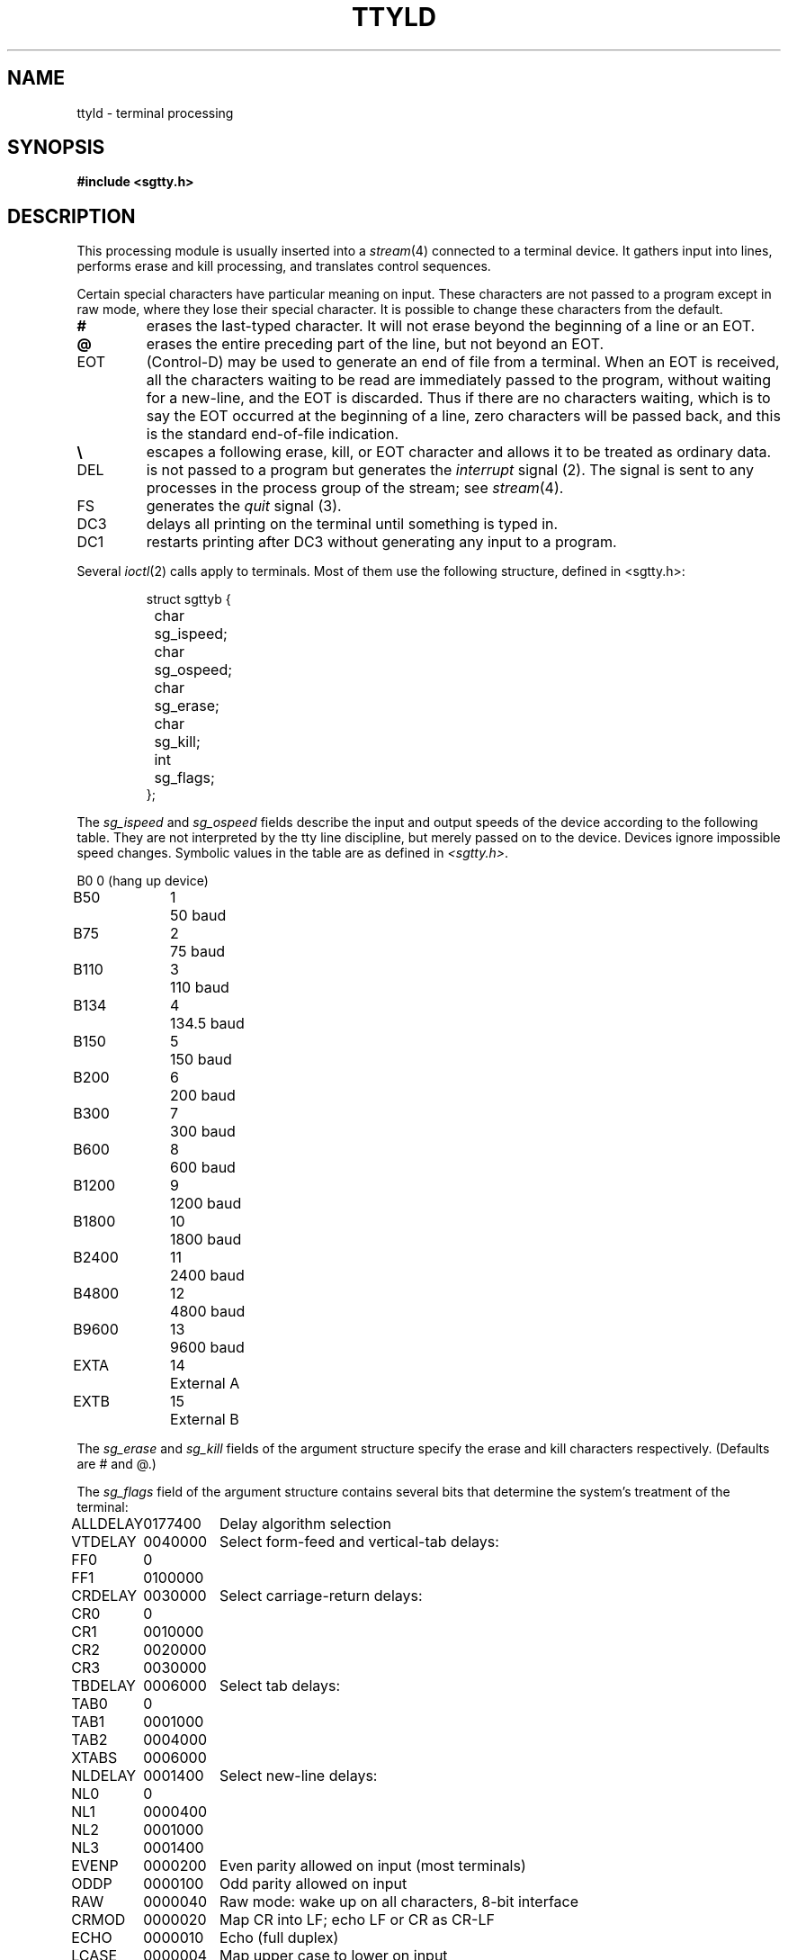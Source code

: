 .TH TTYLD 4 
.SH NAME
ttyld \- terminal processing
.SH SYNOPSIS
.B #include <sgtty.h>
.SH DESCRIPTION
This processing module is usually inserted into a
.IR stream (4)
connected to a terminal device.
It gathers input into lines, performs erase and kill processing,
and translates control sequences.
.PP
Certain special characters have particular meaning on input.
These characters are not passed to a program
except in raw mode, where they lose their special character.
It is possible to change these characters from the default.
.TP
.B #
erases the last-typed character.
It will not erase beyond the beginning of a line or an EOT.
.TP
.B @
erases the entire preceding part of the line, but not beyond an EOT.
.TP
EOT
(Control-D) may be used to generate an end of file
from a terminal.
When an EOT is received, all the characters
waiting to be read are immediately passed to
the program, without waiting for a new-line,
and the EOT is discarded.
Thus if there are no characters waiting, which
is to say the EOT occurred at the beginning of a line,
zero characters will be passed back, and this is
the standard end-of-file indication.
.TP
.B \e
escapes a following erase, kill, or EOT character
and allows it to be treated as ordinary data.
.TP
DEL
is not passed to a program but generates
the
.I interrupt
signal (2).
The signal is sent to any processes in the process group of the stream;
see
.IR stream (4).
.TP
FS
generates the
.I quit
signal (3).
.TP
DC3
delays all printing on the terminal
until something is typed in.
.TP
DC1
restarts  printing after DC3 without generating
any input to a program.
.PP
Several
.IR ioctl (2)
calls apply to terminals.
Most of them use the following structure,
defined in
<sgtty.h>:
.IP
.nf
struct	sgttyb {
	char	sg_ispeed;
	char	sg_ospeed;
	char	sg_erase;
	char	sg_kill;
	int	sg_flags;
};
.fi
.PP
The
.I sg_ispeed 
and 
.I sg_ospeed
fields describe the input and output speeds of the
device according to the following table.
They are not interpreted by the tty line discipline, but merely passed
on to the device.
Devices ignore impossible speed changes.
Symbolic values in the table are as defined in
.IR <sgtty.h> .
.PP
.nf
.ta \w'B9600   'u +5n
B0	0	(hang up device)
B50	1	50 baud
B75	2	75 baud
B110	3	110 baud
B134	4	134.5 baud
B150	5	150 baud
B200	6	200 baud
B300	7	300 baud
B600	8	600 baud
B1200	9	1200 baud
B1800	10	1800 baud
B2400	11	2400 baud
B4800	12	4800 baud
B9600	13	9600 baud
EXTA	14	External A
EXTB	15	External B
.fi
.DT
.PP
The
.I sg_erase
and
.I sg_kill
fields of the argument structure
specify the erase and kill characters respectively.
(Defaults are # and @.)
.PP
The
.I sg_flags
field of the argument structure
contains several bits that determine the
system's treatment of the terminal:
.PP
.ta \w'ALLDELAY 'u +\w'0100000 'u
.nf
ALLDELAY	0177400	Delay algorithm selection
VTDELAY	0040000	Select form-feed and vertical-tab delays:
FF0	0
FF1	0100000
CRDELAY	0030000	Select carriage-return delays:
CR0	0
CR1	0010000
CR2	0020000
CR3	0030000
TBDELAY	0006000	Select tab delays:
TAB0	0
TAB1	0001000
TAB2	0004000
XTABS	0006000
NLDELAY	0001400	Select new-line delays:
NL0	0
NL1	0000400
NL2	0001000
NL3	0001400
EVENP	0000200	Even parity allowed on input (most terminals)
ODDP	0000100	Odd parity allowed on input
RAW	0000040	Raw mode: wake up on all characters, 8-bit interface
CRMOD	0000020	Map CR into LF; echo LF or CR as CR-LF
ECHO	0000010	Echo (full duplex)
LCASE	0000004	Map upper case to lower on input
CBREAK	0000002	Return each character as soon as typed
TANDEM	0000001	Automatic flow control
.DT
.fi
.PP
The delay bits specify how long
transmission stops to allow for mechanical or other movement
when certain characters are sent to the terminal.
In all cases a value of 0 indicates no delay.
.PP
If a form-feed/vertical tab delay is specified,
it lasts for about 2 seconds.
.PP
Carriage-return delay type 1 lasts about .08 seconds.
Delay type 2 lasts about .16 seconds.
Delay type 3 is supposed to be for the Concept 100.
.PP
New-line delay type 1 is supposed to be for the Teletype model 37.
Type 2 is about .10 seconds.
Type 3 is unimplemented and is 0.
.PP
Tab delay type 1 is supposed to be for the Teletype model 37.
Type 3, called XTABS,
is not a delay at all but causes tabs to be replaced
by the appropriate number of spaces on output.
.PP
In raw mode, every character is passed immediately
to the program without waiting until a full line has been typed.
No erase or kill processing is done;
the end-of-file indicator (EOT), the interrupt character
(DEL) and the quit character (FS) are not treated specially.
There are no delays and no echoing, and no replacement of
one character for another;
characters are a full 8 bits for both input and output.
.PP
Mode 020 causes input carriage returns to be turned into
new-lines;
input of either CR or LF causes LF-CR both to
be echoed
(for terminals without a new-line function).
.PP
CBREAK is a sort of half-cooked mode.
Programs read each character as soon as typed, instead
of waiting for a full line,
but quit and interrupt work, and output delays
CRMOD, XTABS, ECHO, and parity work normally.
On the other hand there is no erase or kill,
and no special treatment of \e or EOT.
.PP
TANDEM mode causes the system to produce
a stop character (default DC3) whenever the input
queue is in danger of overflowing, and a start character
(default DC1)
when the input queue has drained sufficiently.
It is useful for flow control when the `terminal'
is actually another machine that obeys the conventions.
.PP
Several
.I ioctl
calls have the form:
.IP
.nf
#include <sgtty.h>
.sp
ioctl(fildes, code, arg)
struct sgttyb *arg;
.fi
.PP
The applicable codes are:
.TP
TIOCGETP
Fetch the parameters associated with the terminal, and store
in the pointed-to structure.
.TP
TIOCSETP, TIOCSETN
Set the parameters according to the pointed-to structure.
These (equivalent) codes are synchronous with output data.
.PP
The following codes affect characters that are special
to the terminal interface.
The argument is a pointer to the following structure,
defined in
<sgtty.h>:
.IP
.nf
.ta \w'struct 'u +\w'tchars {'u +\w't_startc; 'u
struct	tchars {
	char	t_intrc	/* interrupt */
	char	t_quitc;	/* quit */
	char	t_startc;	/* start output */
	char	t_stopc;	/* stop output */
	char	t_eofc;	/* end-of-file */
	char	t_brkc;	/* input delimiter (like nl) */
};
.fi
.PP
The default values for these characters are
DEL, FS, DC1, DC3, EOT, and \-1.
A character value of \-1
eliminates the effect of that character.
The
.I t_brkc
character, by default \-1,
acts like a new-line in that it terminates a `line,'
is echoed, and is passed to the program.
The `stop' and `start' characters may be the same,
to produce a toggle effect.
It is counterproductive to make
other special characters (including erase and kill)
identical.
.TP
TIOCSETC
Change the various special characters to those given in the structure.
.TP
TIOCGETC
Fill in the structure with the current special characters.
.SH SEE ALSO
getty(8), stty(1), signal(2), ioctl(2), stream(4)

